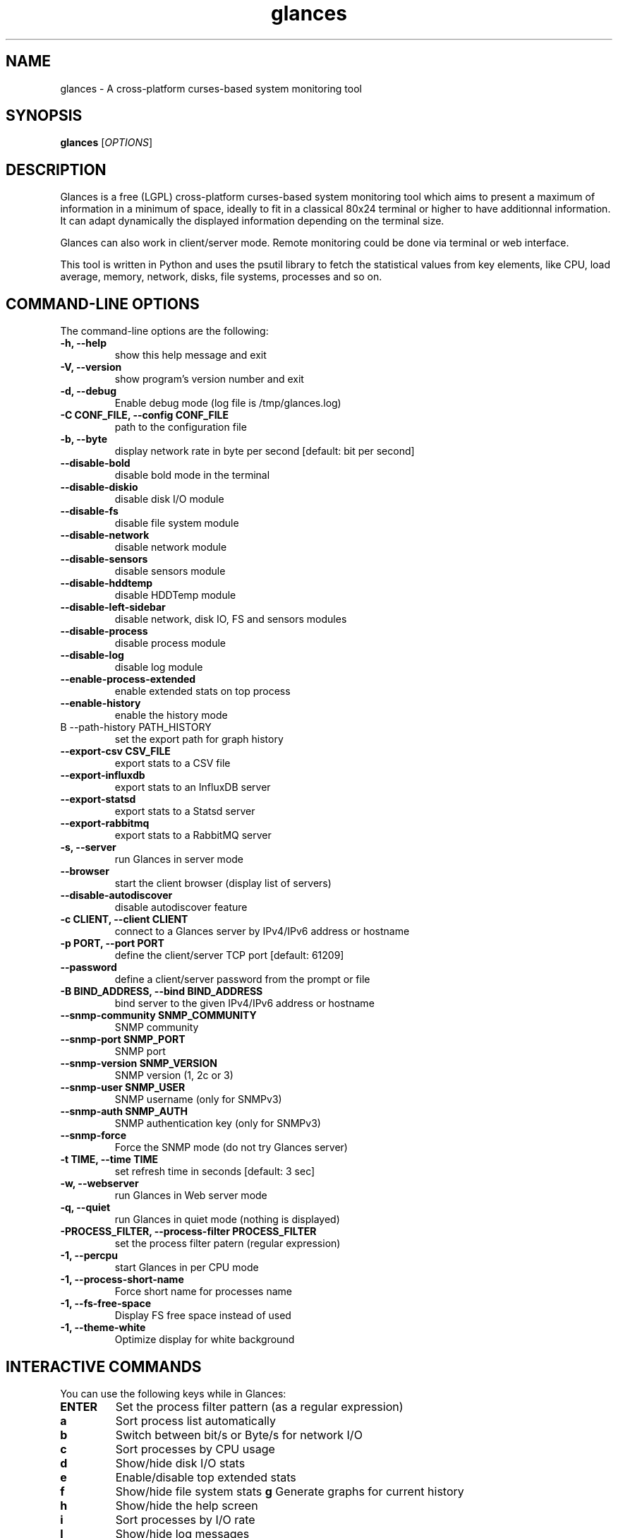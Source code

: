 .TH glances 1  "January, 2015" "version 2.3" "USER COMMANDS"
.SH NAME
glances \- A cross-platform curses-based system monitoring tool
.SH SYNOPSIS
.B glances
.RI [ OPTIONS ]
.SH DESCRIPTION
Glances is a free (LGPL) cross-platform curses-based system monitoring tool which
aims to present a maximum of information in a minimum of space, ideally to fit in
a classical 80x24 terminal or higher to have additionnal information. It can adapt
dynamically the displayed information depending on the terminal size.
.PP
Glances can also work in client/server mode. Remote monitoring could be done via
terminal or web interface.
.PP
This tool is written in Python and uses the psutil library to fetch the statistical
values from key elements, like CPU, load average, memory, network, disks, file
systems, processes and so on.
.SH COMMAND-LINE OPTIONS
The command-line options are the following:
.TP
.B \-h, \-\-help
show this help message and exit
.TP
.B \-V, \-\-version
show program's version number and exit
.TP
.B \-d, \-\-debug
Enable debug mode (log file is /tmp/glances.log)
.TP
.B \-C CONF_FILE, \-\-config CONF_FILE
path to the configuration file
.TP
.B \-b, \-\-byte
display network rate in byte per second [default: bit per second]
.TP
.B \-\-disable-bold
disable bold mode in the terminal
.TP
.B \-\-disable-diskio
disable disk I/O module
.TP
.B \-\-disable-fs
disable file system module
.TP
.B \-\-disable-network
disable network module
.TP
.B \-\-disable-sensors
disable sensors module
.TP
.B \-\-disable-hddtemp     
disable HDDTemp module
.TP
.TP
.B \-\-disable-left-sidebar
disable network, disk IO, FS and sensors modules
.TP
.B \-\-disable-process
disable process module
.TP
.B \-\-disable-log
disable log module
.TP
.B \-\-enable-process-extended
enable extended stats on top process
.TP
.B \-\-enable-history
enable the history mode
.TP
B \-\-path-history PATH_HISTORY
set the export path for graph history
.TP
.B \-\-export-csv CSV_FILE
export stats to a CSV file
.TP
.B \-\-export-influxdb
export stats to an InfluxDB server
.TP
.B \-\-export-statsd
export stats to a Statsd server
.TP
.B \-\-export-rabbitmq
export stats to a RabbitMQ server
.TP
.B \-s, \-\-server
run Glances in server mode
.TP
.B \-\-browser
start the client browser (display list of servers)
.TP
.B \-\-disable-autodiscover
disable autodiscover feature
.TP
.B \-c CLIENT, \-\-client CLIENT
connect to a Glances server by IPv4/IPv6 address or hostname
.TP
.B \-p PORT, \-\-port PORT
define the client/server TCP port [default: 61209]
.TP
.B \-\-password
define a client/server password from the prompt or file
.TP
.B \-B BIND_ADDRESS, \-\-bind BIND_ADDRESS
bind server to the given IPv4/IPv6 address or hostname
.TP
.B \-\-snmp-community SNMP_COMMUNITY
SNMP community
.TP
.B \-\-snmp-port SNMP_PORT
SNMP port
.TP
.B \-\-snmp-version SNMP_VERSION
SNMP version (1, 2c or 3)
.TP
.B \-\-snmp-user SNMP_USER
SNMP username (only for SNMPv3)
.TP
.B \-\-snmp-auth SNMP_AUTH
SNMP authentication key (only for SNMPv3)
.TP
.B \-\-snmp-force
Force the SNMP mode (do not try Glances server)
.TP
.B \-t TIME, \-\-time TIME
set refresh time in seconds [default: 3 sec]
.TP
.B \-w, \-\-webserver
run Glances in Web server mode
.TP
.B \-q, \-\-quiet
run Glances in quiet mode (nothing is displayed)
.TP
.B -\f PROCESS_FILTER, \-\-process\-filter PROCESS_FILTER
set the process filter patern (regular expression)
.TP
.B \-1, \-\-percpu
start Glances in per CPU mode
.TP
.B \-1, \-\-process-short-name
Force short name for processes name
.TP
.B \-1, \-\-fs-free-space
Display FS free space instead of used
.TP
.B \-1, \-\-theme-white
Optimize display for white background
.SH INTERACTIVE COMMANDS
You can use the following keys while in Glances:
.TP
.B ENTER
Set the process filter pattern (as a regular expression)
.TP
.B a
Sort process list automatically
.TP
.B b
Switch between bit/s or Byte/s for network I/O
.TP
.B c
Sort processes by CPU usage
.TP
.B d
Show/hide disk I/O stats
.TP
.B e
Enable/disable top extended stats
.TP
.B f
Show/hide file system stats
.B g
Generate graphs for current history
.TP
.B h
Show/hide the help screen
.TP
.B i
Sort processes by I/O rate
.TP
.B l
Show/hide log messages
.TP
.B m
Sort processes by MEM usage
.TP
.B n
Show/hide network stats
.TP
.B p
Sort processes by name
.TP
.B q
Quit
.TP
.B r
Reset history
.TP
.B s
Show/hide sensors stats
.TP
.B T
Sort process by CPU times (TIME+)
.TP
.B t
View network I/O as combination
.TP
.B u
Sort processes by USER
.TP
.B U
View cumulative network I/O
.TP
.B w
Delete finished warning log messages
.TP
.B x
Delete finished warning and critical log messages
.TP
.B z
Show/hide processes stats
.TP
.B z
Show/hide processes list (for low CPU consumption)
.TP
.B 1
Switch between global CPU and per-CPU stats
.SH EXAMPLES
.TP
Monitor local machine (standalone mode):
.B $ glances
.PP
Monitor local machine with the Web interface (Web UI):
.B $ glances -w
.PP
Glances web server started on http://0.0.0.0:61208/
.PP
Monitor local machine and export stats to a CSV file (standalone mode):
.B $ glances --export-csv
.PP
Monitor local machine and export stats to a InfluxDB server with 5s refresh time (standalone mode):
.B $ glances -t 5 --export-influxdb
.PP
Monitor local machine and export stats to a RabbitMQ server with 5s refresh time (standalone mode):
.B $ glances -t 5 --export-rabbitmq
.PP
Start a Glances server (server mode):
.B $ glances -s
.PP
Connect Glances to a Glances server (client mode):
.B $ glances -c <ip_server>
.PP
Connect Glances to a Glances server and export stats to a StatsD server (client mode):
.B $ glances -c <ip_server> --export-statsd
.PP
Start the client browser (browser mode):
.B $ glances --browser
.PP
.SH EXIT STATUS
Glances returns a zero exit status if it succeeds to print/grab information.
.PP
It returns 2 if it fails to parse its options (missing arguments, invalid value, etc).
.SH AUTHOR
Glances is written by Nicolas Hennion aka Nicolargo (contact@nicolargo.com)
